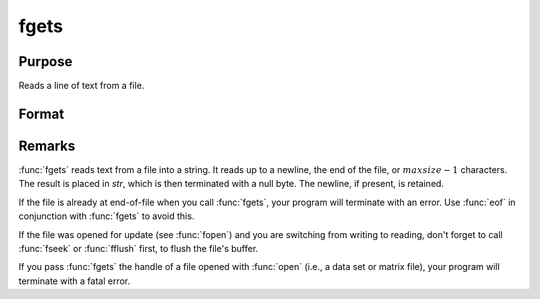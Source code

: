 
fgets
==============================================

Purpose
----------------

Reads a line of text from a file.

Format
----------------
.. function:: fgets(f, maxsize)

    :param f: file handle of a file opened with fopen.
    :type f: scalar

    :param maxsize: maximum size of string to read in,
        including the terminating null byte.
    :type maxsize: scalar

    :returns: str (string)

Remarks
-------

:func:`fgets` reads text from a file into a string. It reads up to a newline,
the end of the file, or :math:`maxsize-1` characters. The result is placed in
*str*, which is then terminated with a null byte. The newline, if present,
is retained.

If the file is already at end-of-file when you call :func:`fgets`, your program
will terminate with an error. Use :func:`eof` in conjunction with :func:`fgets` to avoid
this.

If the file was opened for update (see :func:`fopen`) and you are switching from
writing to reading, don't forget to call :func:`fseek` or :func:`fflush` first, to flush
the file's buffer.

If you pass :func:`fgets` the handle of a file opened with :func:`open` (i.e., a data
set or matrix file), your program will terminate with a fatal error.

.. seealso:: Functions :func:`fgetst`, :func:`fgetsa`, :func:`fopen`

